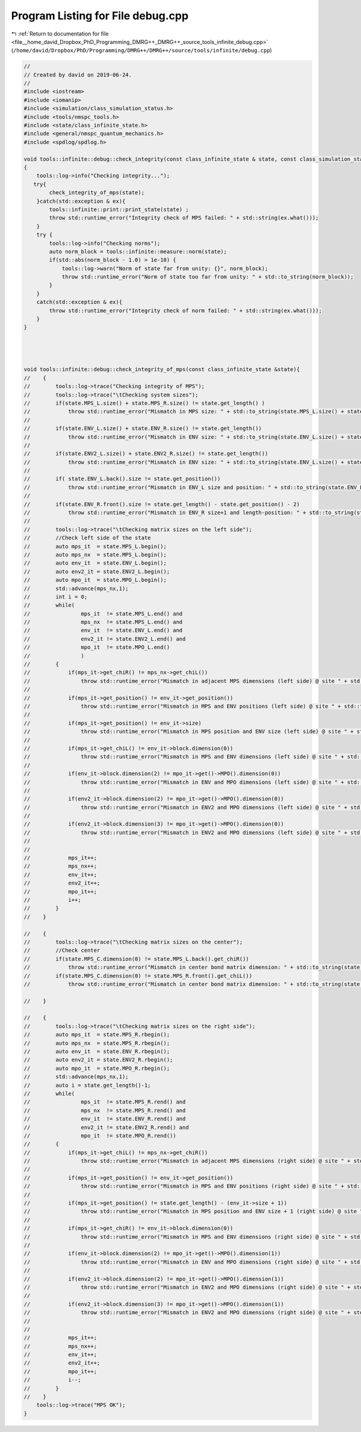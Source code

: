 
.. _program_listing_file__home_david_Dropbox_PhD_Programming_DMRG++_DMRG++_source_tools_infinite_debug.cpp:

Program Listing for File debug.cpp
==================================

|exhale_lsh| :ref:`Return to documentation for file <file__home_david_Dropbox_PhD_Programming_DMRG++_DMRG++_source_tools_infinite_debug.cpp>` (``/home/david/Dropbox/PhD/Programming/DMRG++/DMRG++/source/tools/infinite/debug.cpp``)

.. |exhale_lsh| unicode:: U+021B0 .. UPWARDS ARROW WITH TIP LEFTWARDS

.. code-block:: cpp

   //
   // Created by david on 2019-06-24.
   //
   #include <iostream>
   #include <iomanip>
   #include <simulation/class_simulation_status.h>
   #include <tools/nmspc_tools.h>
   #include <state/class_infinite_state.h>
   #include <general/nmspc_quantum_mechanics.h>
   #include <spdlog/spdlog.h>
   
   void tools::infinite::debug::check_integrity(const class_infinite_state & state, const class_simulation_status &sim_status)
   {
       tools::log->info("Checking integrity...");
      try{
           check_integrity_of_mps(state);
       }catch(std::exception & ex){
           tools::infinite::print::print_state(state) ;
           throw std::runtime_error("Integrity check of MPS failed: " + std::string(ex.what()));
       }
       try {
           tools::log->info("Checking norms");
           auto norm_block = tools::infinite::measure::norm(state);
           if(std::abs(norm_block - 1.0) > 1e-10) {
               tools::log->warn("Norm of state far from unity: {}", norm_block);
               throw std::runtime_error("Norm of state too far from unity: " + std::to_string(norm_block));
           }
       }
       catch(std::exception & ex){
           throw std::runtime_error("Integrity check of norm failed: " + std::string(ex.what()));
       }
   }
   
   
   
   
   void tools::infinite::debug::check_integrity_of_mps(const class_infinite_state &state){
   //    {
   //        tools::log->trace("Checking integrity of MPS");
   //        tools::log->trace("\tChecking system sizes");
   //        if(state.MPS_L.size() + state.MPS_R.size() != state.get_length() )
   //            throw std::runtime_error("Mismatch in MPS size: " + std::to_string(state.MPS_L.size() + state.MPS_R.size()) + " " + std::to_string(state.get_length()));
   //
   //        if(state.ENV_L.size() + state.ENV_R.size() != state.get_length())
   //            throw std::runtime_error("Mismatch in ENV size: " + std::to_string(state.ENV_L.size() + state.ENV_R.size()) + " " + std::to_string(state.get_length()));
   //
   //        if(state.ENV2_L.size() + state.ENV2_R.size() != state.get_length())
   //            throw std::runtime_error("Mismatch in ENV size: " + std::to_string(state.ENV_L.size() + state.ENV_R.size()) + " " + std::to_string(state.get_length()));
   //
   //        if( state.ENV_L.back().size != state.get_position())
   //            throw std::runtime_error("Mismatch in ENV_L size and position: " + std::to_string(state.ENV_L.back().size) + " " + std::to_string(state.get_position()));
   //
   //        if(state.ENV_R.front().size != state.get_length() - state.get_position() - 2)
   //            throw std::runtime_error("Mismatch in ENV_R size+1 and length-position: " + std::to_string(state.ENV_R.front().size) + " " + std::to_string(state.get_length() - state.get_position()-2));
   //
   //        tools::log->trace("\tChecking matrix sizes on the left side");
   //        //Check left side of the state
   //        auto mps_it  = state.MPS_L.begin();
   //        auto mps_nx  = state.MPS_L.begin();
   //        auto env_it  = state.ENV_L.begin();
   //        auto env2_it = state.ENV2_L.begin();
   //        auto mpo_it  = state.MPO_L.begin();
   //        std::advance(mps_nx,1);
   //        int i = 0;
   //        while(
   //                mps_it  != state.MPS_L.end() and
   //                mps_nx  != state.MPS_L.end() and
   //                env_it  != state.ENV_L.end() and
   //                env2_it != state.ENV2_L.end() and
   //                mpo_it  != state.MPO_L.end()
   //                )
   //        {
   //            if(mps_it->get_chiR() != mps_nx->get_chiL())
   //                throw std::runtime_error("Mismatch in adjacent MPS dimensions (left side) @ site " + std::to_string(i) + ": " + std::to_string(mps_it->get_chiR()) + " " + std::to_string(mps_nx->get_chiL()));
   //
   //            if(mps_it->get_position() != env_it->get_position())
   //                throw std::runtime_error("Mismatch in MPS and ENV positions (left side) @ site " + std::to_string(i) + ": " + std::to_string(mps_it->get_position()) + " " + std::to_string(env_it->get_position()));
   //
   //            if(mps_it->get_position() != env_it->size)
   //                throw std::runtime_error("Mismatch in MPS position and ENV size (left side) @ site " + std::to_string(i) + ": " + std::to_string(mps_it->get_position()) + " " + std::to_string(env_it->size));
   //
   //            if(mps_it->get_chiL() != env_it->block.dimension(0))
   //                throw std::runtime_error("Mismatch in MPS and ENV dimensions (left side) @ site " + std::to_string(i) + ": " +  std::to_string(mps_it->get_chiL()) + " " + std::to_string(env_it->block.dimension(0)));
   //
   //            if(env_it->block.dimension(2) != mpo_it->get()->MPO().dimension(0))
   //                throw std::runtime_error("Mismatch in ENV and MPO dimensions (left side) @ site " + std::to_string(i) + ": " + std::to_string(env_it->block.dimension(2)) + " " + std::to_string(mpo_it->get()->MPO().dimension(0)));
   //
   //            if(env2_it->block.dimension(2) != mpo_it->get()->MPO().dimension(0))
   //                throw std::runtime_error("Mismatch in ENV2 and MPO dimensions (left side) @ site " + std::to_string(i) + ": "+ std::to_string(env2_it->block.dimension(2)) + " " + std::to_string(mpo_it->get()->MPO().dimension(0)));
   //
   //            if(env2_it->block.dimension(3) != mpo_it->get()->MPO().dimension(0))
   //                throw std::runtime_error("Mismatch in ENV2 and MPO dimensions (left side) @ site " + std::to_string(i) + ": " + std::to_string(env2_it->block.dimension(3)) + " " + std::to_string(mpo_it->get()->MPO().dimension(0)));
   //
   //
   //            mps_it++;
   //            mps_nx++;
   //            env_it++;
   //            env2_it++;
   //            mpo_it++;
   //            i++;
   //        }
   //    }
   
   //    {
   //        tools::log->trace("\tChecking matrix sizes on the center");
   //        //Check center
   //        if(state.MPS_C.dimension(0) != state.MPS_L.back().get_chiR())
   //            throw std::runtime_error("Mismatch in center bond matrix dimension: " + std::to_string(state.MPS_C.dimension(0)) + " " + std::to_string(state.MPS_L.back().get_chiR()));
   //        if(state.MPS_C.dimension(0) != state.MPS_R.front().get_chiL())
   //            throw std::runtime_error("Mismatch in center bond matrix dimension: " + std::to_string(state.MPS_C.dimension(0)) + " " + std::to_string(state.MPS_R.front().get_chiL()));
   
   //    }
   
   //    {
   //        tools::log->trace("\tChecking matrix sizes on the right side");
   //        auto mps_it  = state.MPS_R.rbegin();
   //        auto mps_nx  = state.MPS_R.rbegin();
   //        auto env_it  = state.ENV_R.rbegin();
   //        auto env2_it = state.ENV2_R.rbegin();
   //        auto mpo_it  = state.MPO_R.rbegin();
   //        std::advance(mps_nx,1);
   //        auto i = state.get_length()-1;
   //        while(
   //                mps_it  != state.MPS_R.rend() and
   //                mps_nx  != state.MPS_R.rend() and
   //                env_it  != state.ENV_R.rend() and
   //                env2_it != state.ENV2_R.rend() and
   //                mpo_it  != state.MPO_R.rend())
   //        {
   //            if(mps_it->get_chiL() != mps_nx->get_chiR())
   //                throw std::runtime_error("Mismatch in adjacent MPS dimensions (right side) @ site " + std::to_string(i) + ": "+ std::to_string(mps_nx->get_chiR()) + " " + std::to_string(mps_it->get_chiL()));
   //
   //            if(mps_it->get_position() != env_it->get_position())
   //                throw std::runtime_error("Mismatch in MPS and ENV positions (right side) @ site " + std::to_string(i) + ": " + std::to_string(mps_it->get_position()) + " " + std::to_string(env_it->get_position()));
   //
   //            if(mps_it->get_position() != state.get_length() - (env_it->size + 1))
   //                throw std::runtime_error("Mismatch in MPS position and ENV size + 1 (right side) @ site " + std::to_string(i) + ": " + std::to_string(mps_it->get_position()) + " " + std::to_string(state.get_length() - (env_it->size + 1)));
   //
   //            if(mps_it->get_chiR() != env_it->block.dimension(0))
   //                throw std::runtime_error("Mismatch in MPS and ENV dimensions (right side) @ site " + std::to_string(i) + ": " + std::to_string(mps_it->get_chiR()) + " " + std::to_string(env_it->block.dimension(0)));
   //
   //            if(env_it->block.dimension(2) != mpo_it->get()->MPO().dimension(1))
   //                throw std::runtime_error("Mismatch in ENV and MPO dimensions (right side) @ site " + std::to_string(i) + ": " + std::to_string(env_it->block.dimension(2)) + " " + std::to_string(mpo_it->get()->MPO().dimension(1)));
   //
   //            if(env2_it->block.dimension(2) != mpo_it->get()->MPO().dimension(1))
   //                throw std::runtime_error("Mismatch in ENV2 and MPO dimensions (right side) @ site " + std::to_string(i) + ": " + std::to_string(env2_it->block.dimension(2)) + " " + std::to_string(mpo_it->get()->MPO().dimension(1)));
   //
   //            if(env2_it->block.dimension(3) != mpo_it->get()->MPO().dimension(1))
   //                throw std::runtime_error("Mismatch in ENV2 and MPO dimensions (right side) @ site " + std::to_string(i) + ": " + std::to_string(env2_it->block.dimension(3)) + " " + std::to_string(mpo_it->get()->MPO().dimension(1)));
   //
   //
   //            mps_it++;
   //            mps_nx++;
   //            env_it++;
   //            env2_it++;
   //            mpo_it++;
   //            i--;
   //        }
   //    }
       tools::log->trace("MPS OK");
   }
   
   
   
